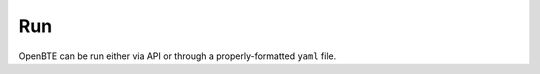 Run
===================================
 
OpenBTE can be run either via API or through a properly-formatted ``yaml`` file.

.. tabs::

   .. tab:: API
     
      Assuming you have `rta.h5` in your current directory, create the file ``input.py``

      .. code-block:: python

         from OpenBTE import Solver,Geometry,Material

         Material(model='rta2DSym',n_phi=48)

         Geometry(lx=100,ly=100,lz=0,step=5,base=[[0,0]],porosity=0.3,save=True,shape='circle')

         Solver(only_fourier=False,max_bte_iter=100,alpha=1,max_bte_error= 1e-4)

    In you shell:

    .. code-block:: bash

       python input.py

    If you have a recent laptop, you probably have multiple cores. You can check it with ``lscpu``. To take advantage of of parallel computing, you may use ``mpirun``

    .. code-block:: bash

       mpirun -np 4 python input.py



   .. tab:: YAML

      Prepare a ``yaml`` file like the one below, and let's name it ``input.yaml``. Note that there are 1-1 correspondance between the API and the ``yaml`` version.

      .. code-block:: yaml

         ---
         Material: 

          model: rta2DSym
          n_phi: 48

         Geometry:

          lx: 100
          ly: 100
          lz: 0
          step: 5
          base: [[0,0]]
          porosity: 0.3
          shape: circle

        Solver:
          
         only_fourier: True      
         max_bte_iter: 100 
         alpha: 1
         max_bte_error: 1e-4

      then, run OpenBTE    
 
      .. code-block:: bash

         OpenBTE input.yaml

      Note that ``input.yaml`` is the default name, so you can omit in this case.    

   .. tab:: Command Line

      For whe command line version we feed OpenBTE directly with the contents of the ``YAML`` file instead of the file itself. For example:
      
      .. code-block:: bash

         OpenBTE $'Material:\n model: rta2Sym'

      This is exactly like running ``OpenBTE`` with the yaml file:  
   
      .. code-block:: yaml

         Material: 

          model: rta2DSym
          n_phi: 48



